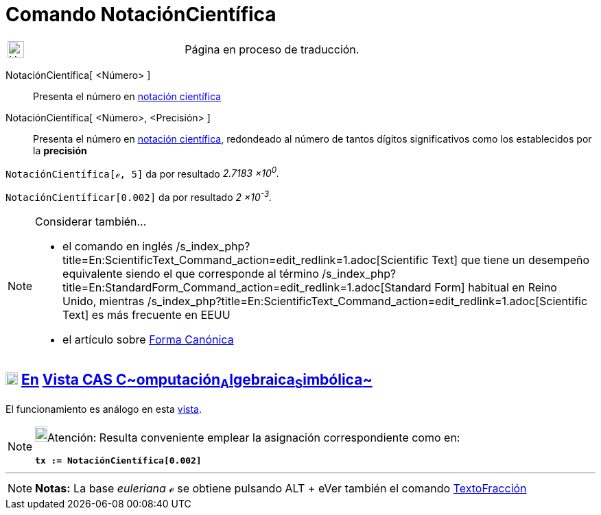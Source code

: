 = Comando NotaciónCientífica
:page-revisar: prioritario
:page-en: commands/ScientificText
ifdef::env-github[:imagesdir: /es/modules/ROOT/assets/images]

[width="100%",cols="50%,50%",]
|===
a|
image:24px-UnderConstruction.png[UnderConstruction.png,width=24,height=24]

|Página en proceso de traducción.
|===

NotaciónCientífica[ <Número> ]::
  Presenta el número en https://es.wikipedia.org/Notaci%C3%B3n_cient%C3%ADfica[notación científica]
NotaciónCientífica[ <Número>, <Precisión> ]::
  Presenta el número en https://es.wikipedia.org/Notaci%C3%B3n_cient%C3%ADfica[notación científica], redondeado
  al número de tantos dígitos significativos como los establecidos por la *precisión*

[EXAMPLE]
====

`++NotaciónCientífica[ℯ, 5]++` da por resultado _2.7183 ×10^0^._

====

[EXAMPLE]
====

`++NotaciónCientíficar[0.002]++` da por resultado _2 ×10^-3^._

====

[NOTE]
====

Considerar también...

* el comando en inglés /s_index_php?title=En:ScientificText_Command_action=edit_redlink=1.adoc[Scientific Text] que
tiene un desempeño equivalente siendo el que corresponde al término
/s_index_php?title=En:StandardForm_Command_action=edit_redlink=1.adoc[Standard Form] habitual en Reino Unido, mientras
/s_index_php?title=En:ScientificText_Command_action=edit_redlink=1.adoc[Scientific Text] es más frecuente en EEUU
* el artículo sobre https://it.wikipedia.org/Forma_canonica[Forma Canónica]

====

== xref:/Vista_CAS.adoc[image:18px-Menu_view_cas.svg.png[Menu view cas.svg,width=18,height=18]] xref:/commands/Comandos_Exclusivos_CAS_(Cálculo_Avanzado).adoc[En] xref:/Vista_CAS.adoc[Vista CAS **C**~[.small]#omputación#~**A**~[.small]#lgebraica#~**S**~[.small]#imbólica#~]

El funcionamiento es análogo en esta xref:/Vista_CAS.adoc[vista].

[NOTE]
====

image:18px-Bulbgraph.png[Bulbgraph.png,width=18,height=22]Atención: Resulta conveniente emplear la asignación
correspondiente como en:

*`++tx := NotaciónCientífica[0.002]++`*

====

'''''

[NOTE]
====

*Notas:* La base _euleriana_ *_ℯ_* se obtiene pulsando [.kcode]#ALT# + [.kcode]## e##Ver también el comando
xref:/commands/TextoFracción.adoc[TextoFracción]

====
